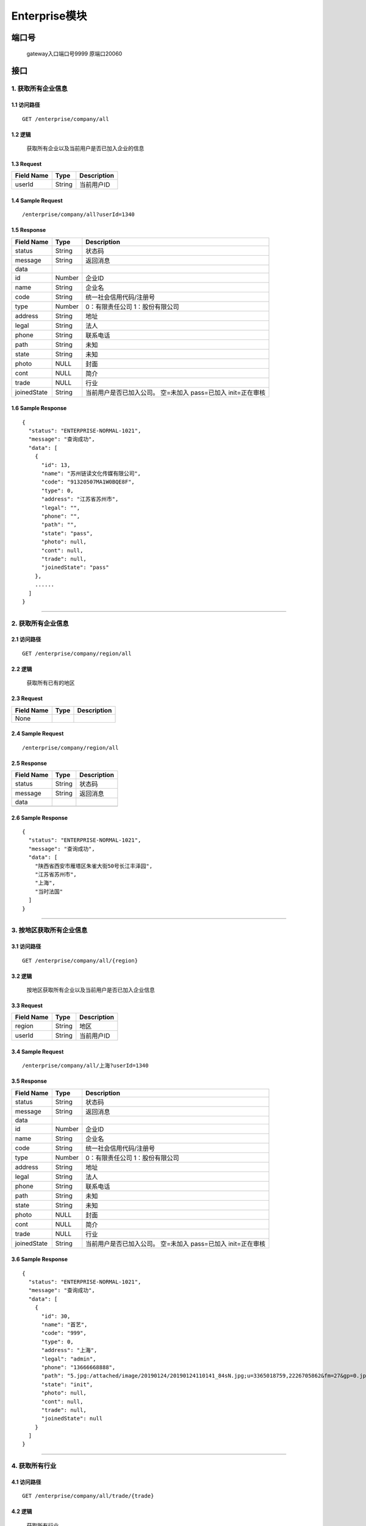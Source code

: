 Enterprise模块
===============

端口号
-----------
 gateway入口端口号9999
 原端口20060

接口
--------

1. 获取所有企业信息
^^^^^^^^^^^^^^^^^^^^^^^^^^^^^^^^^^^^^^^^^^

1.1 访问路径
>>>>>>>>>>>>>>>>>>>>>>>>>>>>>>>>>>>>>>>>>>>>>>>>>>>>
::

 GET /enterprise/company/all

1.2 逻辑
>>>>>>>>>>>>>>>>>>>>>>>>>>>>>>>>>>>>>>>>>>>>>>>>>>>>

 获取所有企业以及当前用户是否已加入企业的信息

1.3 Request
>>>>>>>>>>>>>>>>>>>>>>>>>>>>>>>>>>>>>>>>>>>>>>>>>>>>
=============== =============== =============================================
  Field Name         Type                        Description
=============== =============== =============================================
    userId          String                       当前用户ID
=============== =============== =============================================

1.4 Sample Request
>>>>>>>>>>>>>>>>>>>>>>>>>>>>>>>>>>>>>>>>>>>>>>>>>>>>
::

 /enterprise/company/all?userId=1340

1.5 Response
>>>>>>>>>>>>>>>>>>>>>>>>>>>>>>>>>>>>>>>>>>>>>>>>>>>>
=============== =============== =============================================
  Field Name         Type                        Description
=============== =============== =============================================
    status          String                           状态码
--------------- --------------- ---------------------------------------------
    message         String                          返回消息
--------------- --------------- ---------------------------------------------
     data
--------------- --------------- ---------------------------------------------
      id            Number                       企业ID
--------------- --------------- ---------------------------------------------
     name           String                       企业名
--------------- --------------- ---------------------------------------------
     code           String                统一社会信用代码/注册号
--------------- --------------- ---------------------------------------------
     type           Number               0：有限责任公司 1：股份有限公司
--------------- --------------- ---------------------------------------------
    address         String                       地址
--------------- --------------- ---------------------------------------------
     legal          String                       法人
--------------- --------------- ---------------------------------------------
     phone          String                      联系电话
--------------- --------------- ---------------------------------------------
     path           String                       未知
--------------- --------------- ---------------------------------------------
     state          String                       未知
--------------- --------------- ---------------------------------------------
     photo           NULL                        封面
--------------- --------------- ---------------------------------------------
     cont            NULL                        简介
--------------- --------------- ---------------------------------------------
     trade           NULL                        行业
--------------- --------------- ---------------------------------------------
  joinedState       String         当前用户是否已加入公司。
                                   空=未加入    pass=已加入 init=正在审核
=============== =============== =============================================

1.6 Sample Response
>>>>>>>>>>>>>>>>>>>>>>>>>>>>>>>>>>>>>>>>>>>>>>>>>>>>
::


    {
      "status": "ENTERPRISE-NORMAL-1021",
      "message": "查询成功",
      "data": [
        {
          "id": 13,
          "name": "苏州链读文化传媒有限公司",
          "code": "91320507MA1W0BQE8F",
          "type": 0,
          "address": "江苏省苏州市",
          "legal": "",
          "phone": "",
          "path": "",
          "state": "pass",
          "photo": null,
          "cont": null,
          "trade": null,
          "joinedState": "pass"
        },
        ......
      ]
    }

---------------------------------------------

2. 获取所有企业信息
^^^^^^^^^^^^^^^^^^^^^^^^^^^^^^^^^^^^^^^^^^

2.1 访问路径
>>>>>>>>>>>>>>>>>>>>>>>>>>>>>>>>>>>>>>>>>>>>>>>>>>>>
::

 GET /enterprise/company/region/all

2.2 逻辑
>>>>>>>>>>>>>>>>>>>>>>>>>>>>>>>>>>>>>>>>>>>>>>>>>>>>

 获取所有已有的地区

2.3 Request
>>>>>>>>>>>>>>>>>>>>>>>>>>>>>>>>>>>>>>>>>>>>>>>>>>>>
=============== =============== =============================================
  Field Name         Type                        Description
=============== =============== =============================================
   None
=============== =============== =============================================

2.4 Sample Request
>>>>>>>>>>>>>>>>>>>>>>>>>>>>>>>>>>>>>>>>>>>>>>>>>>>>
::

 /enterprise/company/region/all

2.5 Response
>>>>>>>>>>>>>>>>>>>>>>>>>>>>>>>>>>>>>>>>>>>>>>>>>>>>
=============== =============== =============================================
  Field Name         Type                        Description
=============== =============== =============================================
    status          String                           状态码
--------------- --------------- ---------------------------------------------
    message         String                          返回消息
--------------- --------------- ---------------------------------------------
     data
--------------- --------------- ---------------------------------------------
                    String                        地区
=============== =============== =============================================

2.6 Sample Response
>>>>>>>>>>>>>>>>>>>>>>>>>>>>>>>>>>>>>>>>>>>>>>>>>>>>
::

    {
      "status": "ENTERPRISE-NORMAL-1021",
      "message": "查询成功",
      "data": [
        "陕西省西安市雁塔区朱雀大街50号长江丰泽园",
        "江苏省苏州市",
        "上海",
        "当时法国"
      ]
    }

---------------------------------------------

3. 按地区获取所有企业信息
^^^^^^^^^^^^^^^^^^^^^^^^^^^^^^^^^^^^^^^^^^

3.1 访问路径
>>>>>>>>>>>>>>>>>>>>>>>>>>>>>>>>>>>>>>>>>>>>>>>>>>>>
::

 GET /enterprise/company/all/{region}

3.2 逻辑
>>>>>>>>>>>>>>>>>>>>>>>>>>>>>>>>>>>>>>>>>>>>>>>>>>>>

 按地区获取所有企业以及当前用户是否已加入企业信息

3.3 Request
>>>>>>>>>>>>>>>>>>>>>>>>>>>>>>>>>>>>>>>>>>>>>>>>>>>>
=============== =============== =============================================
  Field Name         Type                        Description
=============== =============== =============================================
    region          String                        地区
--------------- --------------- ---------------------------------------------
    userId          String                        当前用户ID
=============== =============== =============================================

3.4 Sample Request
>>>>>>>>>>>>>>>>>>>>>>>>>>>>>>>>>>>>>>>>>>>>>>>>>>>>
::

 /enterprise/company/all/上海?userId=1340

3.5 Response
>>>>>>>>>>>>>>>>>>>>>>>>>>>>>>>>>>>>>>>>>>>>>>>>>>>>
=============== =============== =============================================
  Field Name         Type                        Description
=============== =============== =============================================
    status          String                           状态码
--------------- --------------- ---------------------------------------------
    message         String                          返回消息
--------------- --------------- ---------------------------------------------
     data
--------------- --------------- ---------------------------------------------
      id            Number                       企业ID
--------------- --------------- ---------------------------------------------
     name           String                       企业名
--------------- --------------- ---------------------------------------------
     code           String                统一社会信用代码/注册号
--------------- --------------- ---------------------------------------------
     type           Number               0：有限责任公司 1：股份有限公司
--------------- --------------- ---------------------------------------------
    address         String                       地址
--------------- --------------- ---------------------------------------------
     legal          String                       法人
--------------- --------------- ---------------------------------------------
     phone          String                      联系电话
--------------- --------------- ---------------------------------------------
     path           String                       未知
--------------- --------------- ---------------------------------------------
     state          String                       未知
--------------- --------------- ---------------------------------------------
     photo           NULL                        封面
--------------- --------------- ---------------------------------------------
     cont            NULL                        简介
--------------- --------------- ---------------------------------------------
     trade           NULL                        行业
--------------- --------------- ---------------------------------------------
  joinedState       String         当前用户是否已加入公司。
                                   空=未加入    pass=已加入 init=正在审核
=============== =============== =============================================

3.6 Sample Response
>>>>>>>>>>>>>>>>>>>>>>>>>>>>>>>>>>>>>>>>>>>>>>>>>>>>
::

    {
      "status": "ENTERPRISE-NORMAL-1021",
      "message": "查询成功",
      "data": [
        {
          "id": 30,
          "name": "首艺",
          "code": "999",
          "type": 0,
          "address": "上海",
          "legal": "admin",
          "phone": "13666668888",
          "path": "5.jpg:/attached/image/20190124/20190124110141_84sN.jpg;u=3365018759,2226705862&fm=27&gp=0.jpg:/attached/image/20190124/20190124110141_PNNM.jpg;",
          "state": "init",
          "photo": null,
          "cont": null,
          "trade": null,
          "joinedState": null
        }
      ]
    }

---------------------------------------------

4. 获取所有行业
^^^^^^^^^^^^^^^^^^^^^^^^^^^^^^^^^^^^^^^^^^

4.1 访问路径
>>>>>>>>>>>>>>>>>>>>>>>>>>>>>>>>>>>>>>>>>>>>>>>>>>>>
::

 GET /enterprise/company/all/trade/{trade}

4.2 逻辑
>>>>>>>>>>>>>>>>>>>>>>>>>>>>>>>>>>>>>>>>>>>>>>>>>>>>

 获取所有行业

4.3 Request
>>>>>>>>>>>>>>>>>>>>>>>>>>>>>>>>>>>>>>>>>>>>>>>>>>>>
=============== =============== =============================================
  Field Name         Type                        Description
=============== =============== =============================================
   tradename        String                        行业名
--------------- --------------- ---------------------------------------------
    userId          String                        当前用户ID
=============== =============== =============================================

4.4 Sample Request
>>>>>>>>>>>>>>>>>>>>>>>>>>>>>>>>>>>>>>>>>>>>>>>>>>>>
::

 /enterprise/company/all/trade/文化?userId=1340

4.5 Response
>>>>>>>>>>>>>>>>>>>>>>>>>>>>>>>>>>>>>>>>>>>>>>>>>>>>
=============== =============== =============================================
  Field Name         Type                        Description
=============== =============== =============================================
    status          String                           状态码
--------------- --------------- ---------------------------------------------
    message         String                          返回消息
--------------- --------------- ---------------------------------------------
     data
--------------- --------------- ---------------------------------------------
                    String                           行业
=============== =============== =============================================

4.6 Sample Response
>>>>>>>>>>>>>>>>>>>>>>>>>>>>>>>>>>>>>>>>>>>>>>>>>>>>
::


    {
      "status": "ENTERPRISE-NORMAL-1021",
      "message": "查询成功",
      "data": [
        "教育",
        "文化",
        "公益",
        "娱乐",
        "音乐",
        "培训",
        "游戏"
      ]
    }

---------------------------------------------
